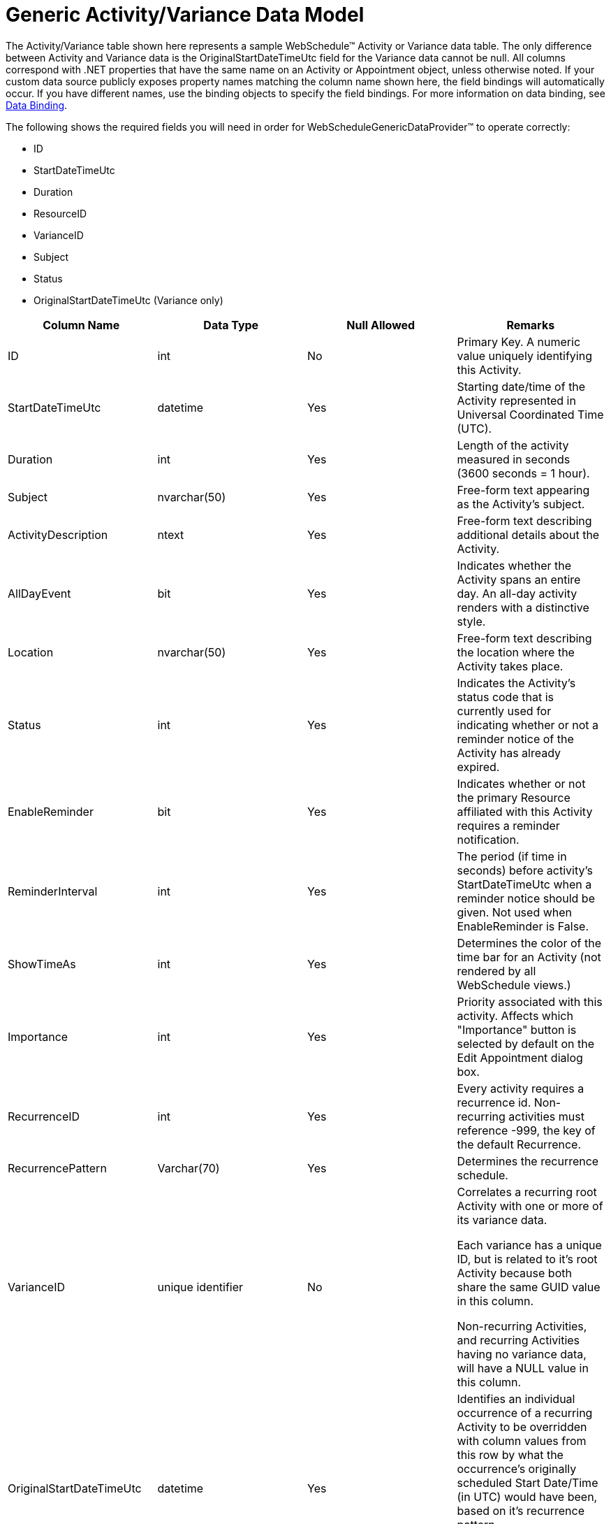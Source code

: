 ﻿////

|metadata|
{
    "name": "webschedule-generic-activityvariance-data-model",
    "controlName": ["WebSchedule"],
    "tags": ["Scheduling"],
    "guid": "{4F96BD54-379A-4DD5-9748-0A551EC6EFAD}",  
    "buildFlags": [],
    "createdOn": "0001-01-01T00:00:00Z"
}
|metadata|
////

= Generic Activity/Variance Data Model

The Activity/Variance table shown here represents a sample WebSchedule™ Activity or Variance data table. The only difference between Activity and Variance data is the OriginalStartDateTimeUtc field for the Variance data cannot be null. All columns correspond with .NET properties that have the same name on an Activity or Appointment object, unless otherwise noted. If your custom data source publicly exposes property names matching the column name shown here, the field bindings will automatically occur. If you have different names, use the binding objects to specify the field bindings. For more information on data binding, see link:webschedule-data-bindings.html[Data Binding].

The following shows the required fields you will need in order for WebScheduleGenericDataProvider™ to operate correctly:

* ID
* StartDateTimeUtc
* Duration
* ResourceID
* VarianceID
* Subject
* Status
* OriginalStartDateTimeUtc (Variance only)

[options="header", cols="a,a,a,a"]
|====
|Column Name|Data Type|Null Allowed|Remarks

|ID
|int
|No
|Primary Key. A numeric value uniquely identifying this Activity.

|StartDateTimeUtc
|datetime
|Yes
|Starting date/time of the Activity represented in Universal Coordinated Time (UTC).

|Duration
|int
|Yes
|Length of the activity measured in seconds (3600 seconds = 1 hour).

|Subject
|nvarchar(50)
|Yes
|Free-form text appearing as the Activity's subject.

|ActivityDescription
|ntext
|Yes
|Free-form text describing additional details about the Activity.

|AllDayEvent
|bit
|Yes
|Indicates whether the Activity spans an entire day. An all-day activity renders with a distinctive style.

|Location
|nvarchar(50)
|Yes
|Free-form text describing the location where the Activity takes place.

|Status
|int
|Yes
|Indicates the Activity's status code that is currently used for indicating whether or not a reminder notice of the Activity has already expired.

|EnableReminder
|bit
|Yes
|Indicates whether or not the primary Resource affiliated with this Activity requires a reminder notification.

|ReminderInterval
|int
|Yes
|The period (if time in seconds) before activity's StartDateTimeUtc when a reminder notice should be given. Not used when EnableReminder is False.

|ShowTimeAs
|int
|Yes
|Determines the color of the time bar for an Activity (not rendered by all WebSchedule views.)

|Importance
|int
|Yes
|Priority associated with this activity. Affects which "Importance" button is selected by default on the Edit Appointment dialog box.

|RecurrenceID
|int
|Yes
|Every activity requires a recurrence id. Non-recurring activities must reference -999, the key of the default Recurrence.

|RecurrencePattern
|Varchar(70)
|Yes
|Determines the recurrence schedule.

|VarianceID
|unique identifier
|No
|Correlates a recurring root Activity with one or more of its variance data. 

Each variance has a unique ID, but is related to it's root Activity because both share the same GUID value in this column. 

Non-recurring Activities, and recurring Activities having no variance data, will have a NULL value in this column.

|OriginalStartDateTimeUtc
|datetime
|Yes
|Identifies an individual occurrence of a recurring Activity to be overridden with column values from this row by what the occurrence's originally scheduled Start Date/Time (in UTC) would have been, based on it's recurrence pattern. 

Applies to variance data only, all others will have a NULL value in this column.

|_ts
|timestamp
|No
|Timestamp that is used to detect concurrency conflicts.

|ResourceID
|Int
|No
|Correlates to the Resource data that this activity belongs to.

|====

== Related Topic

link:webschedule-generic-resource-data-model.html[Generic Resource Data Model]